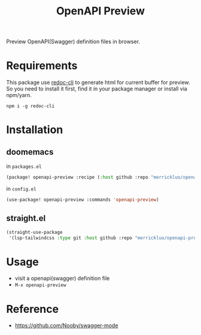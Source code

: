 #+title: OpenAPI Preview

Preview OpenAPI(Swagger) definition files in browser.

* Requirements
This package use [[https://github.com/Redocly/redoc][redoc-cli]] to generate html for current buffer for preview. So you need to install it first, find it in your package manager or install via npm/yarn.

#+begin_src shell
npm i -g redoc-cli
#+end_src

* Installation
** doomemacs
in =packages.el=
#+begin_src emacs-lisp
(package! openapi-preview :recipe (:host github :repo "merrickluo/openapi-preview"))
#+end_src

in =config.el=
#+begin_src emacs-lisp
(use-package! openapi-preview :commands 'openapi-preview)
#+end_src

** straight.el
#+begin_src emacs-lisp
(straight-use-package
 '(lsp-tailwindcss :type git :host github :repo "merrickluo/openapi-preview"))
#+end_src

* Usage
+ visit a openapi(swagger) definition file
+ =M-x openapi-preview=

* Reference
+ https://github.com/Nooby/swagger-mode
